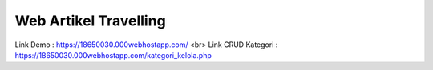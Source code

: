 ###################
Web Artikel Travelling
###################

Link Demo : https://18650030.000webhostapp.com/ <br>
Link CRUD Kategori : https://18650030.000webhostapp.com/kategori_kelola.php
